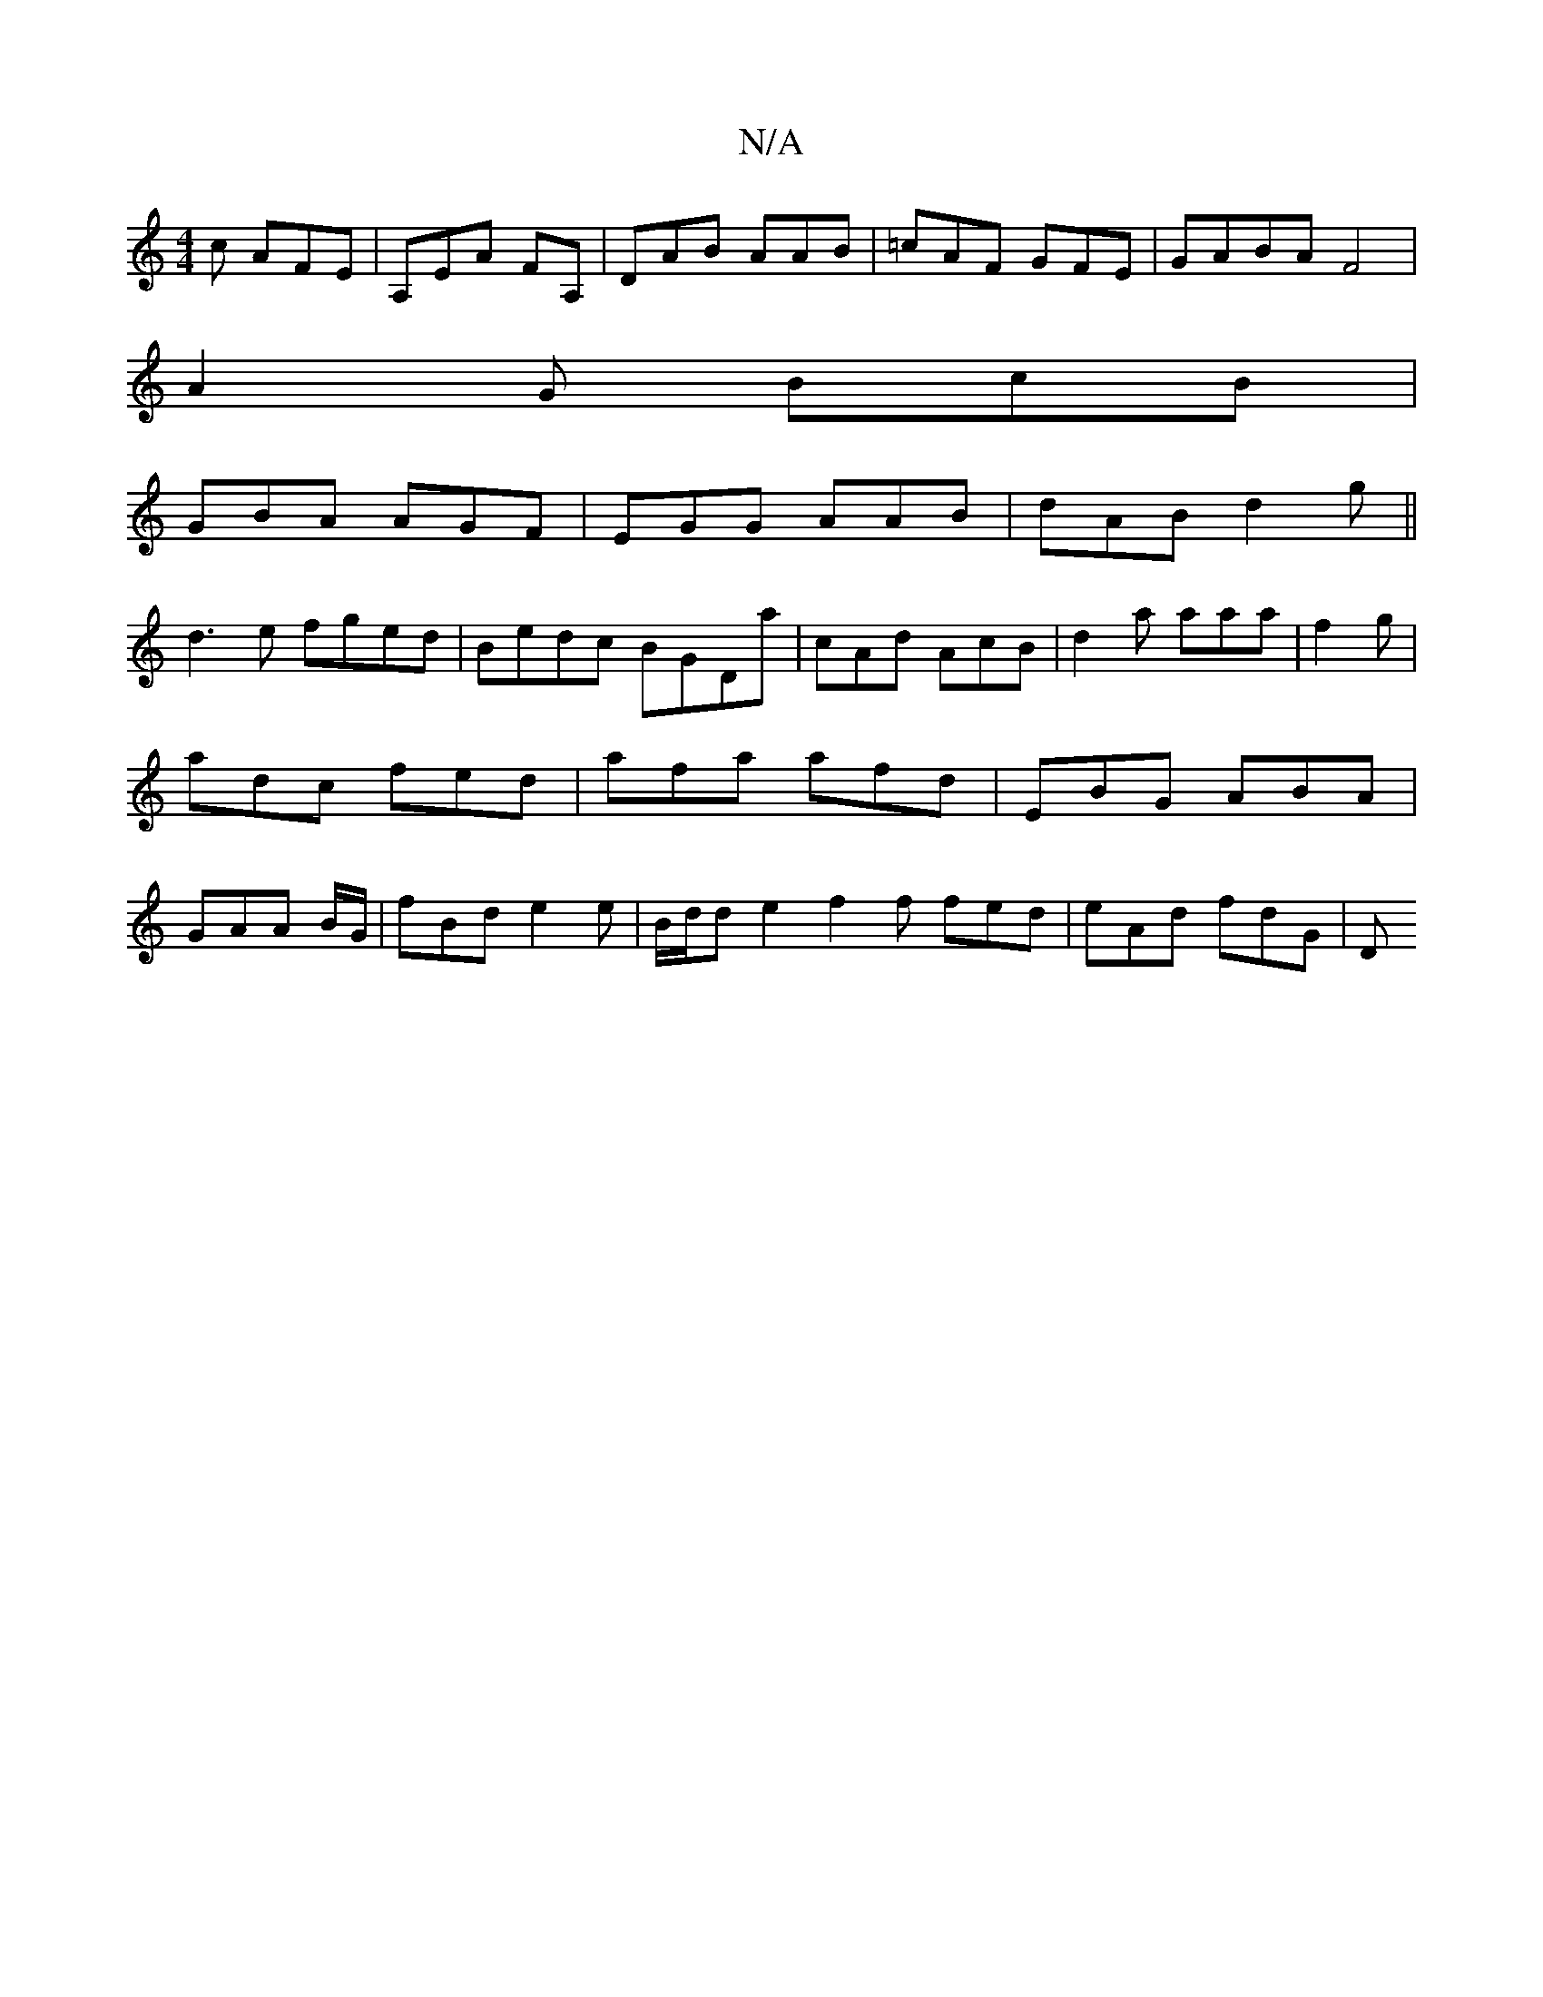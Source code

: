 X:1
T:N/A
M:4/4
R:N/A
K:Cmajor
c AFE | A,EA FA,|DAB AAB|=cAF GFE |GABA F4|
A2G BcB|
GBA AGF|EGG AAB|dAB d2g||
d3e fged | Bedc BGDa|cAd AcB|d2a aaa | f2g|adc fed|afa afd | EBG ABA | GAA B/G/ | fBd e2 e | B/d/d e2 f2f fed|eAd fdG | D